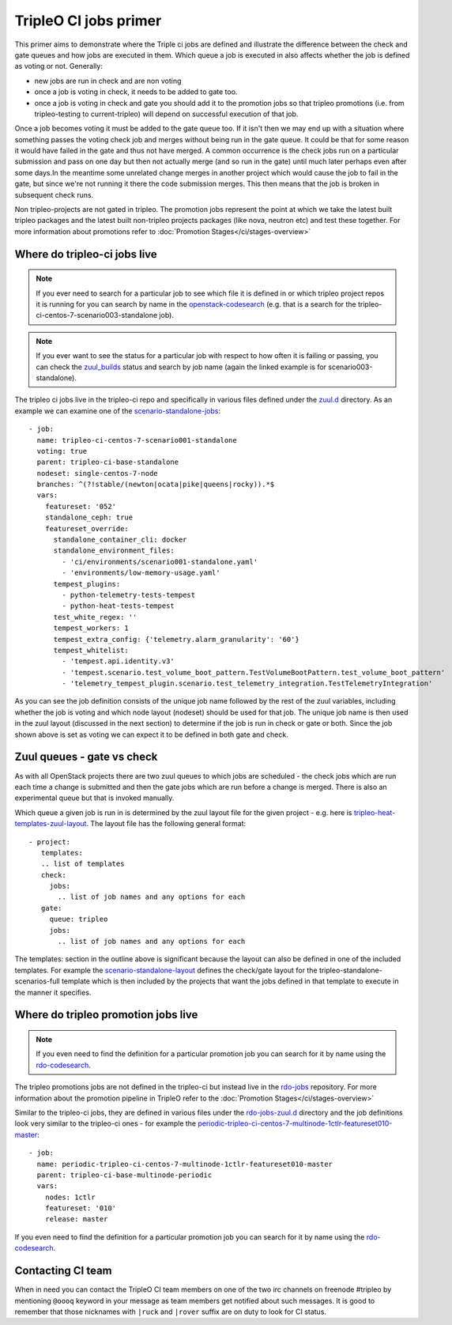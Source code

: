 TripleO CI jobs primer
======================

This primer aims to demonstrate where the Triple ci jobs are defined and
illustrate the difference between the check and gate queues and how jobs
are executed in them. Which queue a job is executed in also affects whether the
job is defined as voting or not. Generally:

* new jobs are run in check and are non voting
* once a job is voting in check, it needs to be added to gate too.
* once a job is voting in check and gate you should add it to the promotion
  jobs so that tripleo promotions (i.e. from tripleo-testing
  to current-tripleo) will depend on successful execution of that job.

Once a job becomes voting it must be added to the gate queue too. If it isn't
then we may end up with a situation where something passes the voting
check job and merges without being run in the gate queue. It could be that for
some reason it would have failed in the gate and thus not have merged. A common
occurrence is the check jobs run on a particular submission and pass on one day but
then not actually merge (and so run in the gate) until much later perhaps even after
some days.In the meantime some unrelated change merges in another project which would
cause the job to fail in the gate, but since we're not running it there the code
submission merges. This then means that the job is broken in subsequent check runs.

Non tripleo-projects are not gated in tripleo. The promotion jobs
represent the point at which we take the latest built tripleo packages and the
latest built non-tripleo projects packages (like nova, neutron etc) and test these together.
For more information about promotions refer to :doc:`Promotion Stages</ci/stages-overview>`

Where do tripleo-ci jobs live
-----------------------------

.. note::

  If you ever need to search for a particular job to see which file it is defined
  in or which tripleo project repos it is running for you can search by name in
  the openstack-codesearch_ (e.g. that is a search for the
  tripleo-ci-centos-7-scenario003-standalone job).

.. note::

  If you ever want to see the status for a particular job with respect to how
  often it is failing or passing, you can check the zuul_builds_ status and
  search by job name (again the linked example is for scenario003-standalone).

The tripleo ci jobs live in the tripleo-ci repo and specifically in various
files defined under the zuul.d_ directory. As an example we can examine one of
the scenario-standalone-jobs_::

    - job:
      name: tripleo-ci-centos-7-scenario001-standalone
      voting: true
      parent: tripleo-ci-base-standalone
      nodeset: single-centos-7-node
      branches: ^(?!stable/(newton|ocata|pike|queens|rocky)).*$
      vars:
        featureset: '052'
        standalone_ceph: true
        featureset_override:
          standalone_container_cli: docker
          standalone_environment_files:
            - 'ci/environments/scenario001-standalone.yaml'
            - 'environments/low-memory-usage.yaml'
          tempest_plugins:
            - python-telemetry-tests-tempest
            - python-heat-tests-tempest
          test_white_regex: ''
          tempest_workers: 1
          tempest_extra_config: {'telemetry.alarm_granularity': '60'}
          tempest_whitelist:
            - 'tempest.api.identity.v3'
            - 'tempest.scenario.test_volume_boot_pattern.TestVolumeBootPattern.test_volume_boot_pattern'
            - 'telemetry_tempest_plugin.scenario.test_telemetry_integration.TestTelemetryIntegration'

As you can see the job definition consists of the unique job name followed by
the rest of the zuul variables, including whether the job is voting and which
node layout (nodeset) should be used for that job. The unique job name is then
used in the zuul layout (discussed in the next section) to determine if the job
is run in check or gate or both. Since the job shown above is set as voting
we can expect it to be defined in both gate and check.

.. _zuul.d: https://github.com/openstack-infra/tripleo-ci/tree/master/zuul.d
.. _scenario-standalone-jobs: https://github.com/openstack-infra/tripleo-ci/blob/101074b2e804f97880440a3e62351844f390b2f2/zuul.d/standalone-jobs.yaml#L86-L88
.. _openstack-codesearch: http://codesearch.openstack.org/?q=tripleo-ci-centos-7-scenario003-standalone&i=nope&files=&repos=
.. _zuul_builds: http://zuul.openstack.org/builds?job_name=tripleo-ci-centos-7-scenario003-standalone

Zuul queues - gate vs check
---------------------------

As with all OpenStack projects there are two zuul queues to which jobs are
scheduled - the check jobs which are run each time a change is submitted and
then the gate jobs which are run before a change is merged. There is also
an experimental queue but that is invoked manually.

Which queue a given job is run in is determined by the zuul layout file for the
given project - e.g. here is tripleo-heat-templates-zuul-layout_. The layout
file has the following general format::

 - project:
    templates:
    .. list of templates
    check:
      jobs:
        .. list of job names and any options for each
    gate:
      queue: tripleo
      jobs:
        .. list of job names and any options for each

The templates: section in the outline above is significant because the layout
can also be defined in one of the included templates. For example the
scenario-standalone-layout_ defines the check/gate layout for the
tripleo-standalone-scenarios-full template which is then included by the
projects that want the jobs defined in that template to execute in the manner
it specifies.

.. _tripleo-heat-templates-zuul-layout: https://github.com/openstack/tripleo-heat-templates/blob/efe9b8fa1fff7ef1828777a95eee9fe4d901f9b9/zuul.d/layout.yaml#L9
.. _scenario-standalone-layout: https://github.com/openstack-infra/tripleo-ci/blob/7333a6fc8ff3990a971a661a817e30ae25e06374/zuul.d/standalone-jobs.yaml#L77-L79

Where do tripleo promotion jobs live
------------------------------------

.. note::
  If you even need to find the definition for a particular promotion job you can
  search for it by name using the rdo-codesearch_.

The tripleo promotions jobs are not defined in the tripleo-ci but instead live
in the rdo-jobs_ repository. For more information about the promotion pipeline
in TripleO refer to the :doc:`Promotion Stages</ci/stages-overview>`

Similar to the tripleo-ci jobs, they are defined in various files under the
rdo-jobs-zuul.d_ directory and the job definitions look very similar to the
tripleo-ci ones - for example the
periodic-tripleo-ci-centos-7-multinode-1ctlr-featureset010-master_::

  - job:
    name: periodic-tripleo-ci-centos-7-multinode-1ctlr-featureset010-master
    parent: tripleo-ci-base-multinode-periodic
    vars:
      nodes: 1ctlr
      featureset: '010'
      release: master

If you even need to find the definition for a particular promotion job you can
search for it by name using the rdo-codesearch_.

.. _rdo-jobs: https://github.com/rdo-infra/rdo-jobs
.. _rdo-jobs-zuul.d: https://github.com/rdo-infra/rdo-jobs/tree/master/zuul.d
.. _periodic-tripleo-ci-centos-7-multinode-1ctlr-featureset010-master: https://github.com/rdo-infra/rdo-jobs/blob/76daaff19a464614a002655bc85db4080607f1bf/zuul.d/multinode-jobs.yaml#L148
.. _rdo-codesearch: https://codesearch.rdoproject.org/?q=periodic-tripleo-ci-centos-7-multinode-1ctlr-featureset010-master&i=nope&files=&repos=

Contacting CI team
------------------

When in need you can contact the TripleO CI team members on one of the two
irc channels on freenode #tripleo by mentioning ``@oooq`` keyword in your
message as team members get notified about such messages. It is good to
remember that those nicknames with ``|ruck`` and ``|rover`` suffix are on duty
to look for CI status.

